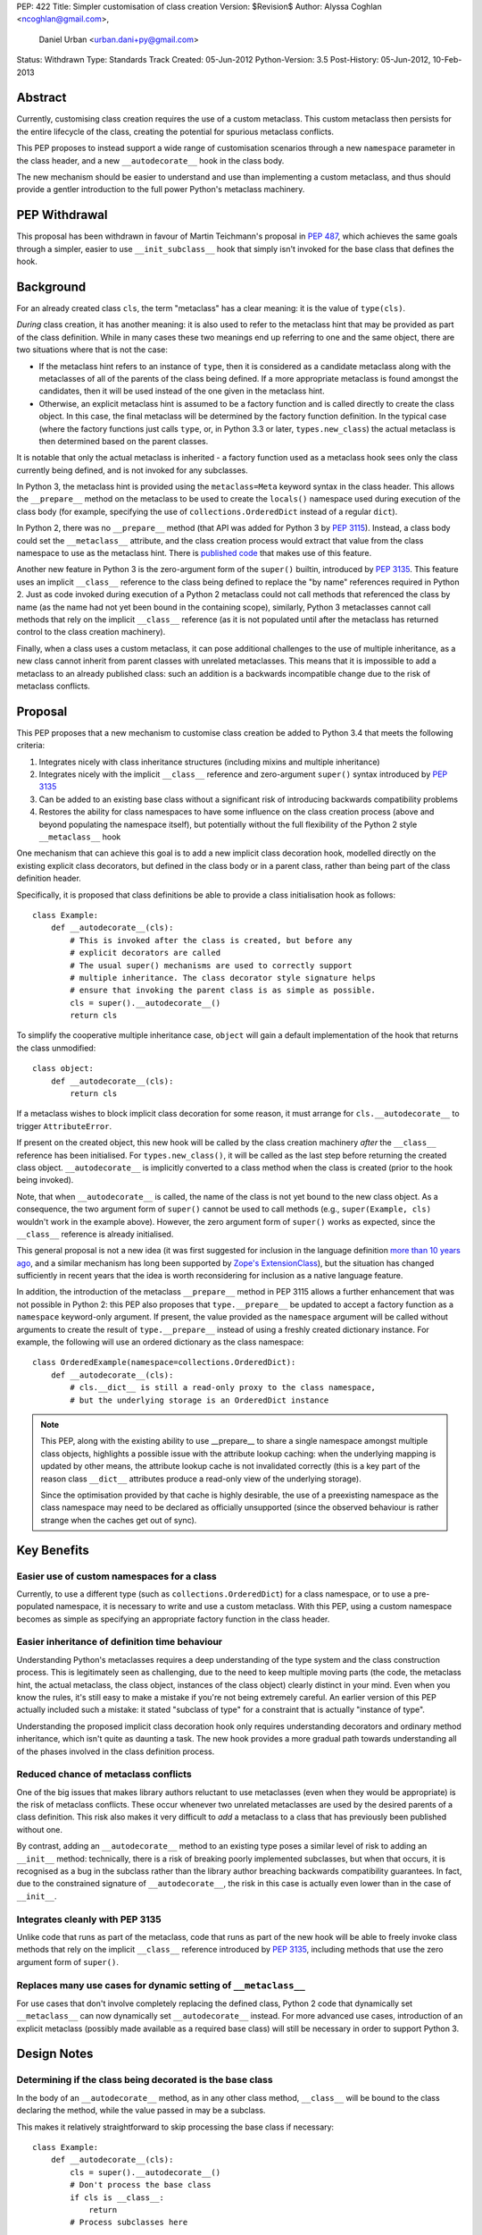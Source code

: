 PEP: 422
Title: Simpler customisation of class creation
Version: $Revision$
Author: Alyssa Coghlan <ncoghlan@gmail.com>,
        Daniel Urban <urban.dani+py@gmail.com>
Status: Withdrawn
Type: Standards Track
Created: 05-Jun-2012
Python-Version: 3.5
Post-History: 05-Jun-2012, 10-Feb-2013


Abstract
========

Currently, customising class creation requires the use of a custom metaclass.
This custom metaclass then persists for the entire lifecycle of the class,
creating the potential for spurious metaclass conflicts.

This PEP proposes to instead support a wide range of customisation
scenarios through a new ``namespace`` parameter in the class header, and
a new ``__autodecorate__`` hook in the class body.

The new mechanism should be easier to understand and use than
implementing a custom metaclass, and thus should provide a gentler
introduction to the full power Python's metaclass machinery.


PEP Withdrawal
==============

This proposal has been withdrawn in favour of Martin Teichmann's proposal
in :pep:`487`, which achieves the same goals through a simpler, easier to use
``__init_subclass__`` hook that simply isn't invoked for the base class
that defines the hook.


Background
==========

For an already created class ``cls``, the term "metaclass" has a clear
meaning: it is the value of ``type(cls)``.

*During* class creation, it has another meaning: it is also used to refer to
the metaclass hint that may be provided as part of the class definition.
While in many cases these two meanings end up referring to one and the same
object, there are two situations where that is not the case:

* If the metaclass hint refers to an instance of ``type``, then it is
  considered as a candidate metaclass along with the metaclasses of all of
  the parents of the class being defined. If a more appropriate metaclass is
  found amongst the candidates, then it will be used instead of the one
  given in the metaclass hint.
* Otherwise, an explicit metaclass hint is assumed to be a factory function
  and is called directly to create the class object. In this case, the final
  metaclass will be determined by the factory function definition. In the
  typical case (where the factory functions just calls ``type``, or, in
  Python 3.3 or later, ``types.new_class``) the actual metaclass is then
  determined based on the parent classes.

It is notable that only the actual metaclass is inherited - a factory
function used as a metaclass hook sees only the class currently being
defined, and is not invoked for any subclasses.

In Python 3, the metaclass hint is provided using the ``metaclass=Meta``
keyword syntax in the class header. This allows the ``__prepare__`` method
on the metaclass to be used to create the ``locals()`` namespace used during
execution of the class body (for example, specifying the use of
``collections.OrderedDict`` instead of a regular ``dict``).

In Python 2, there was no ``__prepare__`` method (that API was added for
Python 3 by :pep:`3115`). Instead, a class body could set the ``__metaclass__``
attribute, and the class creation process would extract that value from the
class namespace to use as the metaclass hint. There is `published code`_ that
makes use of this feature.

Another new feature in Python 3 is the zero-argument form of the ``super()``
builtin, introduced by :pep:`3135`. This feature uses an implicit ``__class__``
reference to the class being defined to replace the "by name" references
required in Python 2. Just as code invoked during execution of a Python 2
metaclass could not call methods that referenced the class by name (as the
name had not yet been bound in the containing scope), similarly, Python 3
metaclasses cannot call methods that rely on the implicit ``__class__``
reference (as it is not populated until after the metaclass has returned
control to the class creation machinery).

Finally, when a class uses a custom metaclass, it can pose additional
challenges to the use of multiple inheritance, as a new class cannot
inherit from parent classes with unrelated metaclasses. This means that
it is impossible to add a metaclass to an already published class: such
an addition is a backwards incompatible change due to the risk of metaclass
conflicts.


Proposal
========

This PEP proposes that a new mechanism to customise class creation be
added to Python 3.4 that meets the following criteria:

1. Integrates nicely with class inheritance structures (including mixins and
   multiple inheritance)
2. Integrates nicely with the implicit ``__class__`` reference and
   zero-argument ``super()`` syntax introduced by :pep:`3135`
3. Can be added to an existing base class without a significant risk of
   introducing backwards compatibility problems
4. Restores the ability for class namespaces to have some influence on the
   class creation process (above and beyond populating the namespace itself),
   but potentially without the full flexibility of the Python 2 style
   ``__metaclass__`` hook

One mechanism that can achieve this goal is to add a new implicit class
decoration hook, modelled directly on the existing explicit class
decorators, but defined in the class body or in a parent class, rather than
being part of the class definition header.

Specifically, it is proposed that class definitions be able to provide a
class initialisation hook as follows::

   class Example:
       def __autodecorate__(cls):
           # This is invoked after the class is created, but before any
           # explicit decorators are called
           # The usual super() mechanisms are used to correctly support
           # multiple inheritance. The class decorator style signature helps
           # ensure that invoking the parent class is as simple as possible.
           cls = super().__autodecorate__()
           return cls

To simplify the cooperative multiple inheritance case, ``object`` will gain
a default implementation of the hook that returns the class unmodified::

   class object:
       def __autodecorate__(cls):
           return cls

If a metaclass wishes to block implicit class decoration for some reason, it
must arrange for ``cls.__autodecorate__`` to trigger ``AttributeError``.

If present on the created object, this new hook will be called by the class
creation machinery *after* the ``__class__`` reference has been initialised.
For ``types.new_class()``, it will be called as the last step before
returning the created class object. ``__autodecorate__`` is implicitly
converted to a class method when the class is created (prior to the hook
being invoked).

Note, that when ``__autodecorate__`` is called, the name of the class is not
yet bound to the new class object. As a consequence, the two argument form
of ``super()`` cannot be used to call methods (e.g., ``super(Example, cls)``
wouldn't work in the example above). However, the zero argument form of
``super()`` works as expected, since the ``__class__`` reference is already
initialised.

This general proposal is not a new idea (it was first suggested for
inclusion in the language definition `more than 10 years ago`_, and a
similar mechanism has long been supported by `Zope's ExtensionClass`_),
but the situation has changed sufficiently in recent years that
the idea is worth reconsidering for inclusion as a native language feature.

In addition, the introduction of the metaclass ``__prepare__`` method in PEP
3115 allows a further enhancement that was not possible in Python 2: this
PEP also proposes that ``type.__prepare__`` be updated to accept a factory
function as a ``namespace`` keyword-only argument. If present, the value
provided as the ``namespace`` argument will be called without arguments
to create the result of ``type.__prepare__`` instead of using a freshly
created dictionary instance. For example, the following will use
an ordered dictionary as the class namespace::

   class OrderedExample(namespace=collections.OrderedDict):
       def __autodecorate__(cls):
           # cls.__dict__ is still a read-only proxy to the class namespace,
           # but the underlying storage is an OrderedDict instance

.. note::

    This PEP, along with the existing ability to use  __prepare__ to share a
    single namespace amongst multiple class objects, highlights a possible
    issue with the attribute lookup caching: when the underlying mapping is
    updated by other means, the attribute lookup cache is not invalidated
    correctly (this is a key part of the reason class ``__dict__`` attributes
    produce a read-only view of the underlying storage).

    Since the optimisation provided by that cache is highly desirable,
    the use of a preexisting namespace as the class namespace may need to
    be declared as officially unsupported (since the observed behaviour is
    rather strange when the caches get out of sync).


Key Benefits
============


Easier use of custom namespaces for a class
-------------------------------------------

Currently, to use a different type (such as ``collections.OrderedDict``) for
a class namespace, or to use a pre-populated namespace, it is necessary to
write and use a custom metaclass. With this PEP, using a custom namespace
becomes as simple as specifying an appropriate factory function in the
class header.


Easier inheritance of definition time behaviour
-----------------------------------------------

Understanding Python's metaclasses requires a deep understanding of
the type system and the class construction process. This is legitimately
seen as challenging, due to the need to keep multiple moving parts (the code,
the metaclass hint, the actual metaclass, the class object, instances of the
class object) clearly distinct in your mind. Even when you know the rules,
it's still easy to make a mistake if you're not being extremely careful.
An earlier version of this PEP actually included such a mistake: it
stated "subclass of type" for a constraint that is actually "instance of
type".

Understanding the proposed implicit class decoration hook only requires
understanding decorators and ordinary method inheritance, which isn't
quite as daunting a task. The new hook provides a more gradual path
towards understanding all of the phases involved in the class definition
process.


Reduced chance of metaclass conflicts
-------------------------------------

One of the big issues that makes library authors reluctant to use metaclasses
(even when they would be appropriate) is the risk of metaclass conflicts.
These occur whenever two unrelated metaclasses are used by the desired
parents of a class definition. This risk also makes it very difficult to
*add* a metaclass to a class that has previously been published without one.

By contrast, adding an ``__autodecorate__`` method to an existing type poses
a similar level of risk to adding an ``__init__`` method: technically, there
is a risk of breaking poorly implemented subclasses, but when that occurs,
it is recognised as a bug in the subclass rather than the library author
breaching backwards compatibility guarantees. In fact, due to the constrained
signature of ``__autodecorate__``, the risk in this case is actually even
lower than in the case of ``__init__``.


Integrates cleanly with PEP 3135
--------------------------------

Unlike code that runs as part of the metaclass, code that runs as part of
the new hook will be able to freely invoke class methods that rely on the
implicit ``__class__`` reference introduced by :pep:`3135`, including methods
that use the zero argument form of ``super()``.


Replaces many use cases for dynamic setting of ``__metaclass__``
-----------------------------------------------------------------

For use cases that don't involve completely replacing the defined class,
Python 2 code that dynamically set ``__metaclass__`` can now dynamically
set ``__autodecorate__`` instead. For more advanced use cases, introduction of
an explicit metaclass (possibly made available as a required base class) will
still be necessary in order to support Python 3.


Design Notes
============


Determining if the class being decorated is the base class
----------------------------------------------------------

In the body of an ``__autodecorate__`` method, as in any other class method,
``__class__`` will be bound to the class declaring the method, while the
value passed in may be a subclass.

This makes it relatively straightforward to skip processing the base class
if necessary::

   class Example:
       def __autodecorate__(cls):
           cls = super().__autodecorate__()
           # Don't process the base class
           if cls is __class__:
               return
           # Process subclasses here
           ...


Replacing a class with a different kind of object
-------------------------------------------------

As an implicit decorator, ``__autodecorate__`` is able to relatively easily
replace the defined class with a different kind of object. Technically
custom metaclasses and even ``__new__`` methods can already do this
implicitly, but the decorator model makes such code much easier to understand
and implement.

::

   class BuildDict:
       def __autodecorate__(cls):
           cls = super().__autodecorate__()
           # Don't process the base class
           if cls is __class__:
               return
           # Convert subclasses to ordinary dictionaries
           return cls.__dict__.copy()

It's not clear why anyone would ever do this implicitly based on inheritance
rather than just using an explicit decorator, but the possibility seems worth
noting.


Open Questions
==============

Is the ``namespace`` concept worth the extra complexity?
--------------------------------------------------------

Unlike the new ``__autodecorate__`` hook the proposed ``namespace`` keyword
argument is not automatically inherited by subclasses. Given the way this
proposal is currently written , the only way to get a special namespace used
consistently in subclasses is still to write a custom metaclass with a
suitable ``__prepare__`` implementation.

Changing the custom namespace factory to also be inherited would
significantly increase the complexity of this proposal, and introduce a
number of the same potential base class conflict issues as arise with the
use of custom metaclasses.

Eric Snow has put forward a
`separate proposal <https://mail.python.org/pipermail/python-dev/2013-June/127103.html>`__
to instead make the execution namespace for class bodies an ordered dictionary
by default, and capture the class attribute definition order for future
reference as an attribute (e.g. ``__definition_order__``) on the class object.

Eric's suggested approach may be a better choice for a new default behaviour
for type that combines well with the proposed ``__autodecorate__`` hook,
leaving the more complex configurable namespace factory idea to a custom
metaclass like the one shown below.


New Ways of Using Classes
=========================

The new ``namespace`` keyword in the class header enables a number of
interesting options for controlling the way a class is initialised,
including some aspects of the object models of both Javascript and Ruby.

All of the examples below are actually possible today through the use of a
custom metaclass::

    class CustomNamespace(type):
        @classmethod
        def __prepare__(meta, name, bases, *, namespace=None, **kwds):
            parent_namespace = super().__prepare__(name, bases, **kwds)
            return namespace() if namespace is not None else parent_namespace
        def __new__(meta, name, bases, ns, *, namespace=None, **kwds):
            return super().__new__(meta, name, bases, ns, **kwds)
        def __init__(cls, name, bases, ns, *, namespace=None, **kwds):
            return super().__init__(name, bases, ns, **kwds)

The advantage of implementing the new keyword directly in
``type.__prepare__`` is that the *only* persistent effect is then
the change in the underlying storage of the class attributes. The metaclass
of the class remains unchanged, eliminating many of the drawbacks
typically associated with these kinds of customisations.


Order preserving classes
------------------------

::

    class OrderedClass(namespace=collections.OrderedDict):
        a = 1
        b = 2
        c = 3


Prepopulated namespaces
-----------------------

::

    seed_data = dict(a=1, b=2, c=3)
    class PrepopulatedClass(namespace=seed_data.copy):
        pass


Cloning a prototype class
-------------------------

::

    class NewClass(namespace=Prototype.__dict__.copy):
        pass


Extending a class
-----------------

.. note:: Just because the PEP makes it *possible* to do this relatively
   cleanly doesn't mean anyone *should* do this!

::

    from collections import MutableMapping

    # The MutableMapping + dict combination should give something that
    # generally behaves correctly as a mapping, while still being accepted
    # as a class namespace
    class ClassNamespace(MutableMapping, dict):
        def __init__(self, cls):
            self._cls = cls
        def __len__(self):
            return len(dir(self._cls))
        def __iter__(self):
            for attr in dir(self._cls):
                yield attr
        def __contains__(self, attr):
            return hasattr(self._cls, attr)
        def __getitem__(self, attr):
            return getattr(self._cls, attr)
        def __setitem__(self, attr, value):
            setattr(self._cls, attr, value)
        def __delitem__(self, attr):
            delattr(self._cls, attr)

    def extend(cls):
        return lambda: ClassNamespace(cls)

    class Example:
        pass

    class ExtendedExample(namespace=extend(Example)):
        a = 1
        b = 2
        c = 3

    >>> Example.a, Example.b, Example.c
    (1, 2, 3)


Rejected Design Options
=======================


Calling ``__autodecorate__`` from ``type.__init__``
---------------------------------------------------

Calling the new hook automatically from ``type.__init__``, would achieve most
of the goals of this PEP. However, using that approach would mean that
``__autodecorate__`` implementations would be unable to call any methods that
relied on the ``__class__`` reference (or used the zero-argument form of
``super()``), and could not make use of those features themselves.

The current design instead ensures that the implicit decorator hook is able
to do anything an explicit decorator can do by running it after the initial
class creation is already complete.

Calling the automatic decoration hook ``__init_class__``
--------------------------------------------------------

Earlier versions of the PEP used the name ``__init_class__`` for the name
of the new hook. There were three significant problems with this name:

* it was hard to remember if the correct spelling was ``__init_class__`` or
  ``__class_init__``
* the use of "init" in the name suggested the signature should match that
  of ``type.__init__``, which is not the case
* the use of "init" in the name suggested the method would be run as part
  of initial class object creation, which is not the case

The new name ``__autodecorate__`` was chosen to make it clear that the new
initialisation hook is most usefully thought of as an implicitly invoked
class decorator, rather than as being like an ``__init__`` method.


Requiring an explicit decorator on ``__autodecorate__``
-------------------------------------------------------

Originally, this PEP required the explicit use of ``@classmethod`` on the
``__autodecorate__`` decorator. It was made implicit since there's no
sensible interpretation for leaving it out, and that case would need to be
detected anyway in order to give a useful error message.

This decision was reinforced after noticing that the user experience of
defining ``__prepare__`` and forgetting the ``@classmethod`` method
decorator is singularly incomprehensible (particularly since :pep:`3115`
documents it as an ordinary method, and the current documentation doesn't
explicitly say anything one way or the other).


Making ``__autodecorate__`` implicitly static, like ``__new__``
---------------------------------------------------------------

While it accepts the class to be instantiated as the first argument,
``__new__`` is actually implicitly treated as a static method rather than
as a class method. This allows it to be readily extracted from its
defining class and called directly on a subclass, rather than being
coupled to the class object it is retrieved from.

Such behaviour initially appears to be potentially useful for the
new ``__autodecorate__`` hook, as it would allow ``__autodecorate__``
methods to readily be used as explicit decorators on other classes.

However, that apparent support would be an illusion as it would only work
correctly if invoked on a subclass, in which case the method can just as
readily be retrieved from the subclass and called that way. Unlike
``__new__``, there's no issue with potentially changing method signatures at
different points in the inheritance chain.


Passing in the namespace directly rather than a factory function
----------------------------------------------------------------

At one point, this PEP proposed that the class namespace be passed
directly as a keyword argument, rather than passing a factory function.
However, this encourages an unsupported behaviour (that is, passing the
same namespace to multiple classes, or retaining direct write access
to a mapping used as a class namespace), so the API was switched to
the factory function version.


Reference Implementation
========================

A reference implementation for ``__autodecorate__`` has been posted to the
`issue tracker`_. It uses the original ``__init_class__`` naming. does not yet
allow the implicit decorator to replace the class with a different object and
does not implement the suggested ``namespace`` parameter for
``type.__prepare__``.

TODO
====

* address the 5 points in https://mail.python.org/pipermail/python-dev/2013-February/123970.html

References
==========

.. _published code:
   https://mail.python.org/pipermail/python-dev/2012-June/119878.html

.. _more than 10 years ago:
   https://mail.python.org/pipermail/python-dev/2001-November/018651.html

.. _Zope's ExtensionClass:
   http://docs.zope.org/zope_secrets/extensionclass.html

.. _issue tracker:
   http://bugs.python.org/issue17044

Copyright
=========

This document has been placed in the public domain.

